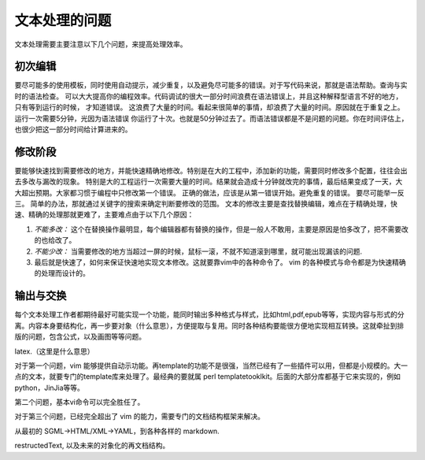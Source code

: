 文本处理的问题
**************

文本处理需要主要注意以下几个问题，来提高处理效率。


初次编辑
========

要尽可能多的使用模板，同时使用自动提示，减少重复，以及避免尽可能多的错误。对于写代码来说，那就是语法帮助。查询与实时的语法检查。
可以大大提高你的编程效率。代码调试的很大一部分时间浪费在语法错误上，并且这种解释型语言不好的地方，只有等到运行的时候，
才知道错误。 这浪费了大量的时间。看起来很简单的事情，却浪费了大量的时间。原因就在于重复之上。运行一次需要5分钟，光因为语法错误
你运行了十次。也就是50分钟过去了。而语法错误都是不是问题的问题。你在时间评估上，也很少把这一部分时间给计算进来的。


修改阶段
========

要能够快速找到需要修改的地方，并能快速精确地修改。特别是在大的工程中，添加新的功能，需要同时修改多个配置，往往会出去多改与漏改的现象。
特别是大的工程运行一次需要大量的时间。结果就会造成十分钟就改完的事情，最后结果变成了一天，大大超出预期。大家都习惯于编程中只修改第一个错误。
正确的做法，应该是从第一错误开始。避免重复的错误。 要尽可能举一反三。 简单的办法，那就通过关键字的搜索来确定判断要修改的范围。
文本的修改主要是查找替换编辑，难点在于精确处理，快速、精确的处理那就更难了，主要难点由于以下几个原因：

#. *不能多改：*  这个在替换操作最明显，每个编辑器都有替换的操作，但是一般人不敢用，主要是原因是怕多改了，把不需要改的也给改了。  
#. *不能少改：*  当需要修改的地方当超过一屏的时候，鼠标一滚，不就不知道滚到哪里，就可能出现漏该的问题.
#. 最后就是快速了，如何来保证快速地实现文本修改。这就要靠vim中的各种命令了。 vim 的各种模式与命令都是为快速精确的处理而设计的。


输出与交换
==========

每个文本处理工作者都期待最好可能实现一个功能，能同时输出多种格式与样式，比如html,pdf,epub等等，实现内容与形式的分离。内容本身要结构化，再一步要对象（什么意思），方便提取与复用。同时各种结构要能很方便地实现相互转换。这就牵扯到排版的问题，包含公式，以及画图等等问题。

latex.（这里是什么意思）

对于第一个问题，vim 能够提供自动示功能。再template的功能不是很强，当然已经有了一些插件可以用，但都是小规模的。大一点的文本，就要专门的template库来处理了。最经典的要就属 perl templatetooklkit。后面的大部分库都基于它来实现的，例如 python，JinJia等等。

第二个问题，基本vi命令可以完全胜任了。

对于第三个问题，已经完全超出了 vim 的能力，需要专门的文档结构框架来解决。

从最初的 SGML->HTML/XML->YAML，到各种各样的 markdown. 

restructedText, 以及未来的对象化的再文档结构。
